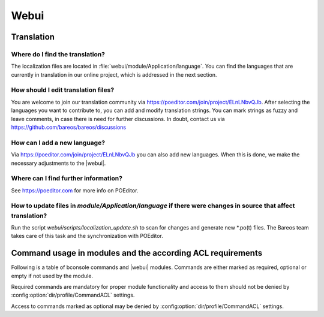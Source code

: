 
.. _section-dev-webui:

Webui
=====

.. _section-dev-webui-translation:

Translation
-----------

Where do I find the translation?
~~~~~~~~~~~~~~~~~~~~~~~~~~~~~~~~

The localization files are located in :file:`webui/module/Application/language`.
You can find the languages that are currently
in translation in our online project, which is addressed in the next section.

How should I edit translation files?
~~~~~~~~~~~~~~~~~~~~~~~~~~~~~~~~~~~~

You are welcome to join our translation community via https://poeditor.com/join/project/ELnLNbvQJb.
After selecting the languages you want to contribute to,
you can add and modify translation strings.
You can mark strings as fuzzy and leave comments, in case there is need for further discussions.
In doubt, contact us via https://github.com/bareos/bareos/discussions

How can I add a new language?
~~~~~~~~~~~~~~~~~~~~~~~~~~~~~

Via https://poeditor.com/join/project/ELnLNbvQJb you can also add new languages.
When this is done, we make the necessary adjustments to the |webui|.

Where can I find further information?
~~~~~~~~~~~~~~~~~~~~~~~~~~~~~~~~~~~~~

See https://poeditor.com for more info on POEditor.

How to update files in `module/Application/language` if there were changes in source that affect translation?
~~~~~~~~~~~~~~~~~~~~~~~~~~~~~~~~~~~~~~~~~~~~~~~~~~~~~~~~~~~~~~~~~~~~~~~~~~~~~~~~~~~~~~~~~~~~~~~~~~~~~~~~~~~~~

Run the script `webui/scripts/localization_update.sh` to scan for changes and generate new \*.po(t) files.
The Bareos team takes care of this task and the synchronization with POEditor.

.. _section-dev-webui-command-usage-in-modules:

Command usage in modules and the according ACL requirements
-----------------------------------------------------------


Following is a table of bconsole commands and |webui| modules.
Commands are either marked as required, optional or empty if not used by the module.

Required commands are mandatory for proper module functionality and access to them should
not be denied by :config:option:`dir/profile/CommandACL` settings.

Access to commands marked as optional may be denied by :config:option:`dir/profile/CommandACL` settings.


.. csv-filter::
   :header-rows: 1
   :file: ../../../../webui/module/Application/config/commands.csv
